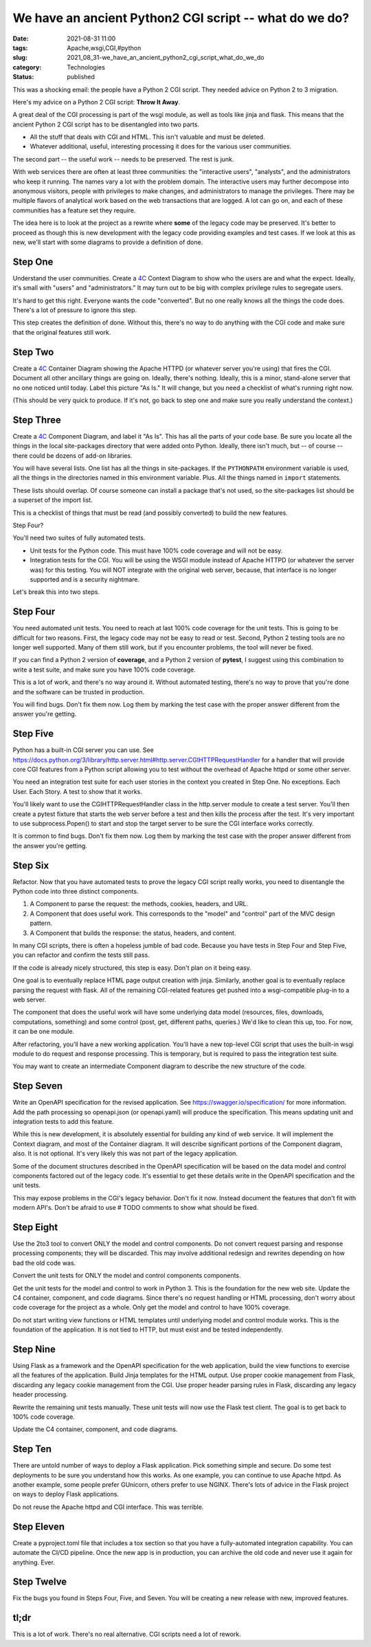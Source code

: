 We have an ancient Python2 CGI script -- what do we do?
=======================================================

:date: 2021-08-31 11:00
:tags: Apache,wsgi,CGI,#python
:slug: 2021_08_31-we_have_an_ancient_python2_cgi_script_what_do_we_do
:category: Technologies
:status: published

This was a shocking email: the people have a Python 2 CGI script. They
needed advice on Python 2 to 3 migration.

Here's my advice on a Python 2 CGI script: **Throw It Away**.

A great deal of the CGI processing is part of the wsgi module, as well
as tools like jinja and flask. This means that the ancient Python 2 CGI
script has to be disentangled into two parts.

-  All the stuff that deals with CGI and HTML. This isn't valuable and
   must be deleted.
-  Whatever additional, useful, interesting processing it does for the
   various user communities.

The second part -- the useful work -- needs to be preserved. The rest is
junk.

With web services there are often at least three communities: the
"interactive users", "analysts", and the administrators who keep it
running. The names vary a lot with the problem domain. The interactive
users may further decompose into anonymous visitors, people with
privileges to make changes, and administrators to manage the privileges.
There may be multiple flavors of analytical work based on the web
transactions that are logged. A lot can go on, and each of these
communities has a feature set they require.

The idea here is to look at the project as a rewrite where **some** of
the legacy code may be preserved. It's better to proceed as though this
is new development with the legacy code providing examples and test
cases. If we look at this as new, we'll start with some diagrams to
provide a definition of done.

Step One
--------

Understand the user communities. Create a `4C <https://c4model.com>`__
Context Diagram to show who the users are and what the expect. Ideally,
it's small with "users" and "administrators." It may turn out to be big
with complex privilege rules to segregate users.

It's hard to get this right. Everyone wants the code "converted". But no
one really knows all the things the code does. There's a lot of pressure
to ignore this step.

This step creates the definition of done. Without this, there's no way
to do anything with the CGI code and make sure that the original
features still work.

Step Two
--------

Create a `4C <https://c4model.com>`__ Container Diagram showing the
Apache HTTPD (or whatever server you're using) that fires the CGI.
Document all other ancillary things are going on. Ideally, there's
nothing. Ideally, this is a minor, stand-alone server that no one
noticed until today. Label this picture "As Is." It will change, but you
need a checklist of what's running right now.

(This should be very quick to produce. If it's not, go back to step one
and make sure you really understand the context.)

Step Three
----------

Create a `4C <https://c4model.com>`__ Component Diagram, and label it
"As Is". This has all the parts of your code base. Be sure you locate
all the things in the local site-packages directory that were added onto
Python. Ideally, there isn't much, but -- of course -- there could be
dozens of add-on libraries.

You will have several lists. One list has all the things in
site-packages. If the ``PYTHONPATH`` environment variable is used, all
the things in the directories named in this environment variable. Plus.
All the things named in ``import`` statements.

These lists should overlap. Of course someone can install a package
that's not used, so the site-packages list should be a superset of the
import list.

This is a checklist of things that must be read (and possibly converted)
to build the new features.

Step Four?

You'll need two suites of fully automated tests.

-  Unit tests for the Python code. This must have 100% code coverage and
   will not be easy.
-  Integration tests for the CGI. You will be using the WSGI module
   instead of Apache HTTPD (or whatever the server was) for this
   testing. You will NOT integrate with the original web server,
   because, that interface is no longer supported and is a security
   nightmare.

Let's break this into two steps.

Step Four
---------

You need automated unit tests. You need to reach at last 100% code
coverage for the unit tests. This is going to be difficult for two
reasons. First, the legacy code may not be easy to read or test. Second,
Python 2 testing tools are no longer well supported. Many of them still
work, but if you encounter problems, the tool will never be fixed.

If you can find a Python 2 version of **coverage**, and a Python 2
version of **pytest**, I suggest using this combination to write a test
suite, and make sure you have 100% code coverage.

This is a lot of work, and there's no way around it. Without automated
testing, there's no way to prove that you're done and the software can
be trusted in production.

You will find bugs. Don't fix them now. Log them by marking the test
case with the proper answer different from the answer you're getting.

Step Five
---------

Python has a built-in CGI server you can use.
See https://docs.python.org/3/library/http.server.html#http.server.CGIHTTPRequestHandler
for a handler that will provide core CGI features from a Python script
allowing you to test without the overhead of Apache httpd or some other
server.

You need an integration test suite for each user stories in the context
you created in Step One. No exceptions. Each User. Each Story. A test to
show that it works.

You'll likely want to use the CGIHTTPRequestHandler class in the
http.server module to create a test server. You'll then create a pytest
fixture that starts the web server before a test and then kills the
process after the test. It's very important to use subprocess.Popen() to
start and stop the target server to be sure the CGI interface works
correctly.

It is common to find bugs. Don't fix them now. Log them by marking the
test case with the proper answer different from the answer you're
getting.

Step Six
--------

Refactor. Now that you have automated tests to prove the legacy CGI
script really works, you need to disentangle the Python code into three
distinct components.

#. A Component to parse the request: the methods, cookies, headers, and
   URL.
#. A Component that does useful work. This corresponds to the "model"
   and "control" part of the MVC design pattern.
#. A Component that builds the response: the status, headers, and
   content.

In many CGI scripts, there is often a hopeless jumble of bad code.
Because you have tests in Step Four and Step Five, you can refactor and
confirm the tests still pass.

If the code is already nicely structured, this step is easy. Don't plan
on it being easy.

One goal is to eventually replace HTML page output creation with jinja.
Similarly, another goal is to eventually replace parsing the request
with flask. All of the remaining CGI-related features get pushed into a
wsgi-compatible plug-in to a web server.

The component that does the useful work will have some underlying data
model (resources, files, downloads, computations, something) and some
control (post, get, different paths, queries.) We'd like to clean this
up, too. For now, it can be one module.

After refactoring, you'll have a new working application. You'll have a
new top-level CGI script that uses the built-in wsgi module to do
request and response processing. This is temporary, but is required to
pass the integration test suite.

You may want to create an intermediate Component diagram to describe the
new structure of the code.

Step Seven
----------

Write an OpenAPI specification for the revised application.
See https://swagger.io/specification/ for more information. Add the path
processing so openapi.json (or openapi.yaml) will produce the
specification. This means updating unit and integration tests to add
this feature.

While this is new development, it is absolutely essential for building
any kind of web service. It will implement the Context diagram, and most
of the Container diagram. It will describe significant portions of the
Component diagram, also. It is not optional. It's very likely this was
not part of the legacy application.

Some of the document structures described in the OpenAPI specification
will be based on the data model and control components factored out of
the legacy code. It's essential to get these details write in the
OpenAPI specification and the unit tests.

This may expose problems in the CGI's legacy behavior. Don't fix it now.
Instead document the features that don't fit with modern API's. Don't be
afraid to use # TODO comments to show what should be fixed.

Step Eight
----------

Use the 2to3 tool to convert ONLY the model and control components. Do
not convert request parsing and response processing components; they
will be discarded. This may involve additional redesign and rewrites
depending on how bad the old code was.

Convert the unit tests for ONLY the model and control
components components.

Get the unit tests for the model and control to work in Python 3. This
is the foundation for the new web site. Update the C4 container,
component, and code diagrams. Since there's no request handling or HTML
processing, don't worry about code coverage for the project as a whole.
Only get the model and control to have 100% coverage.

Do not start writing view functions or HTML templates until underlying
model and control module works. This is the foundation of the
application. It is not tied to HTTP, but must exist and be tested
independently.

Step Nine
---------

Using Flask as a framework and the OpenAPI specification for the web
application, build the view functions to exercise all the features of
the application. Build Jinja templates for the HTML output. Use proper
cookie management from Flask, discarding any legacy cookie management
from the CGI. Use proper header parsing rules in Flask, discarding any
legacy header processing.

Rewrite the remaining unit tests manually. These unit tests will now use
the Flask test client. The goal is to get back to 100% code coverage.

Update the C4 container, component, and code diagrams.

Step Ten
--------

There are untold number of ways to deploy a Flask application. Pick
something simple and secure. Do some test deployments to be sure you
understand how this works. As one example, you can continue to use
Apache httpd. As another example, some people prefer GUnicorn, others
prefer to use NGINX. There's lots of advice in the Flask project on ways
to deploy Flask applications.

Do not reuse the Apache httpd and CGI interface. This was terrible.

Step Eleven
-----------

Create a pyproject.toml file that includes a tox section so that you
have a fully-automated integration capability. You can automate the
CI/CD pipeline. Once the new app is in production, you can archive the
old code and never use it again for anything. Ever.

Step Twelve
-----------

Fix the bugs you found in Steps Four, Five, and Seven. You will be
creating a new release with new, improved features.

tl;dr
-----

This is a lot of work. There's no real alternative. CGI scripts need a
lot of rework.





